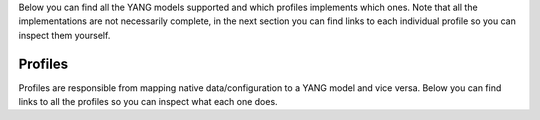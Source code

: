 Below you can find all the YANG models supported and which profiles implements which ones. Note that all the implementations are not necessarily complete, in the next section you can find links to each individual profile so you can inspect them yourself.

.. raw:: html


    <div><table border="1" class="docutils">
        <tr>
            <th>Model</th>
                        <th class="head">eos</th>
                        <th class="head">ios</th>
                        <th class="head">junos</th>
                        <th class="head">ios_router</th>
                        <th class="head">nxos</th>
                    </tr>
        <tbody>
                
        <tr>
            <td><a href="http://ops.openconfig.net/branches/master/docs/openconfig-interfaces.html">openconfig-interfaces</a></td>
                        <td>config: &#x2705</br>
                state: &nbsp;&nbsp;&#x2705</td>
                        <td>config: &#x2705</br>
                state: &nbsp;&nbsp;&#x274C</td>
                        <td>config: &#x2705</br>
                state: &nbsp;&nbsp;&#x2705</td>
                        <td>config: &#x274C</br>
                state: &nbsp;&nbsp;&#x274C</td>
                        <td>config: &#x2705</br>
                state: &nbsp;&nbsp;&#x2705</td>
                    </tr>



        
        <tr>
            <td><a href="http://ops.openconfig.net/branches/master/docs/openconfig-network-instance.html">openconfig-network-instance</a></td>
                        <td>config: &#x2705</br>
                state: &nbsp;&nbsp;&#x274C</td>
                        <td>config: &#x274C</br>
                state: &nbsp;&nbsp;&#x274C</td>
                        <td>config: &#x2705</br>
                state: &nbsp;&nbsp;&#x274C</td>
                        <td>config: &#x274C</br>
                state: &nbsp;&nbsp;&#x274C</td>
                        <td>config: &#x274C</br>
                state: &nbsp;&nbsp;&#x274C</td>
                    </tr>



        
        <tr>
            <td><a href="http://ops.openconfig.net/branches/master/docs/openconfig-platform.html">openconfig-platform</a></td>
                        <td>config: &#x274C</br>
                state: &nbsp;&nbsp;&#x274C</td>
                        <td>config: &#x274C</br>
                state: &nbsp;&nbsp;&#x274C</td>
                        <td>config: &#x274C</br>
                state: &nbsp;&nbsp;&#x274C</td>
                        <td>config: &#x274C</br>
                state: &nbsp;&nbsp;&#x274C</td>
                        <td>config: &#x274C</br>
                state: &nbsp;&nbsp;&#x274C</td>
                    </tr>



        
        <tr>
            <td><a href="http://ops.openconfig.net/branches/master/docs/openconfig-vlan.html">openconfig-vlan</a></td>
                        <td>config: &#x2705</br>
                state: &nbsp;&nbsp;&#x274C</td>
                        <td>config: &#x2705</br>
                state: &nbsp;&nbsp;&#x274C</td>
                        <td>config: &#x2705</br>
                state: &nbsp;&nbsp;&#x274C</td>
                        <td>config: &#x274C</br>
                state: &nbsp;&nbsp;&#x274C</td>
                        <td>config: &#x2705</br>
                state: &nbsp;&nbsp;&#x274C</td>
                    </tr>



        
        <tr>
            <td><a href="http://ops.openconfig.net/branches/master/docs/openconfig-system.html">openconfig-system</a></td>
                        <td>config: &#x274C</br>
                state: &nbsp;&nbsp;&#x274C</td>
                        <td>config: &#x274C</br>
                state: &nbsp;&nbsp;&#x274C</td>
                        <td>config: &#x2705</br>
                state: &nbsp;&nbsp;&#x2705</td>
                        <td>config: &#x274C</br>
                state: &nbsp;&nbsp;&#x274C</td>
                        <td>config: &#x274C</br>
                state: &nbsp;&nbsp;&#x274C</td>
                    </tr>



        </tr>
        </tbody>
    </table></div>

Profiles
========

Profiles are responsible from mapping native data/configuration to a YANG model and vice versa. Below you can find links to all the profiles so you can inspect what each one does.

.. raw:: html

    <div><table border="1" class="docutils">
        <tr>
                        <th class="head">eos</th>
                        <th class="head">ios</th>
                        <th class="head">junos</th>
                        <th class="head">ios_router</th>
                        <th class="head">nxos</th>
                    </tr>
        <tbody>
        <tr>
                        <td>
                <a href="https://github.com/napalm-automation/napalm-yang/tree/develop/napalm_yang/mappings/eos/parsers/config">parser:config</a></br>
                <a href="https://github.com/napalm-automation/napalm-yang/tree/develop/napalm_yang/mappings/eos/parsers/state">parser:state</a></br>
                <a href="https://github.com/napalm-automation/napalm-yang/tree/develop/napalm_yang/mappings/eos/translators">translator</a>
            </td>
                        <td>
                <a href="https://github.com/napalm-automation/napalm-yang/tree/develop/napalm_yang/mappings/ios/parsers/config">parser:config</a></br>
                <a href="https://github.com/napalm-automation/napalm-yang/tree/develop/napalm_yang/mappings/ios/parsers/state">parser:state</a></br>
                <a href="https://github.com/napalm-automation/napalm-yang/tree/develop/napalm_yang/mappings/ios/translators">translator</a>
            </td>
                        <td>
                <a href="https://github.com/napalm-automation/napalm-yang/tree/develop/napalm_yang/mappings/junos/parsers/config">parser:config</a></br>
                <a href="https://github.com/napalm-automation/napalm-yang/tree/develop/napalm_yang/mappings/junos/parsers/state">parser:state</a></br>
                <a href="https://github.com/napalm-automation/napalm-yang/tree/develop/napalm_yang/mappings/junos/translators">translator</a>
            </td>
                        <td>
                <a href="https://github.com/napalm-automation/napalm-yang/tree/develop/napalm_yang/mappings/ios_router/parsers/config">parser:config</a></br>
                <a href="https://github.com/napalm-automation/napalm-yang/tree/develop/napalm_yang/mappings/ios_router/parsers/state">parser:state</a></br>
                <a href="https://github.com/napalm-automation/napalm-yang/tree/develop/napalm_yang/mappings/ios_router/translators">translator</a>
            </td>
                        <td>
                <a href="https://github.com/napalm-automation/napalm-yang/tree/develop/napalm_yang/mappings/nxos/parsers/config">parser:config</a></br>
                <a href="https://github.com/napalm-automation/napalm-yang/tree/develop/napalm_yang/mappings/nxos/parsers/state">parser:state</a></br>
                <a href="https://github.com/napalm-automation/napalm-yang/tree/develop/napalm_yang/mappings/nxos/translators">translator</a>
            </td>
                    </tr>
        </tbody>
    </table></div>
